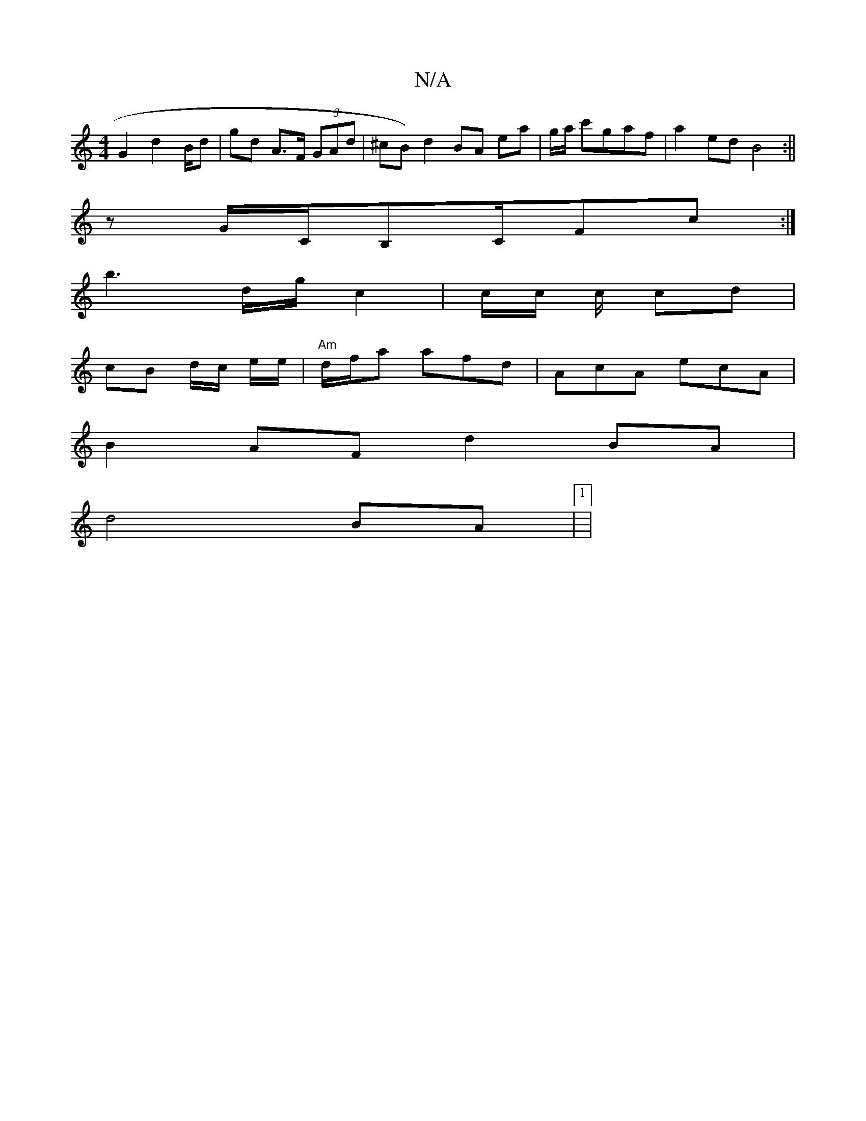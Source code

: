 X:1
T:N/A
M:4/4
R:N/A
K:Cmajor
G2 d2 B/d | gd A>F (3GAd|^cB)d2 BA ea | g/a/t c'gaf | a2 ed B4 :||
z G/C/B,C/Fc :|
b3 d/g/ c2|c/c/ c/2 cd |
cB d/c/ e/e/ |"Am" d/2f/2a afd|AcA ecA|
B2AF d2 BA|
d4 BA | [1|

[2]


V:>c/e/g/e/ ed | A2 d